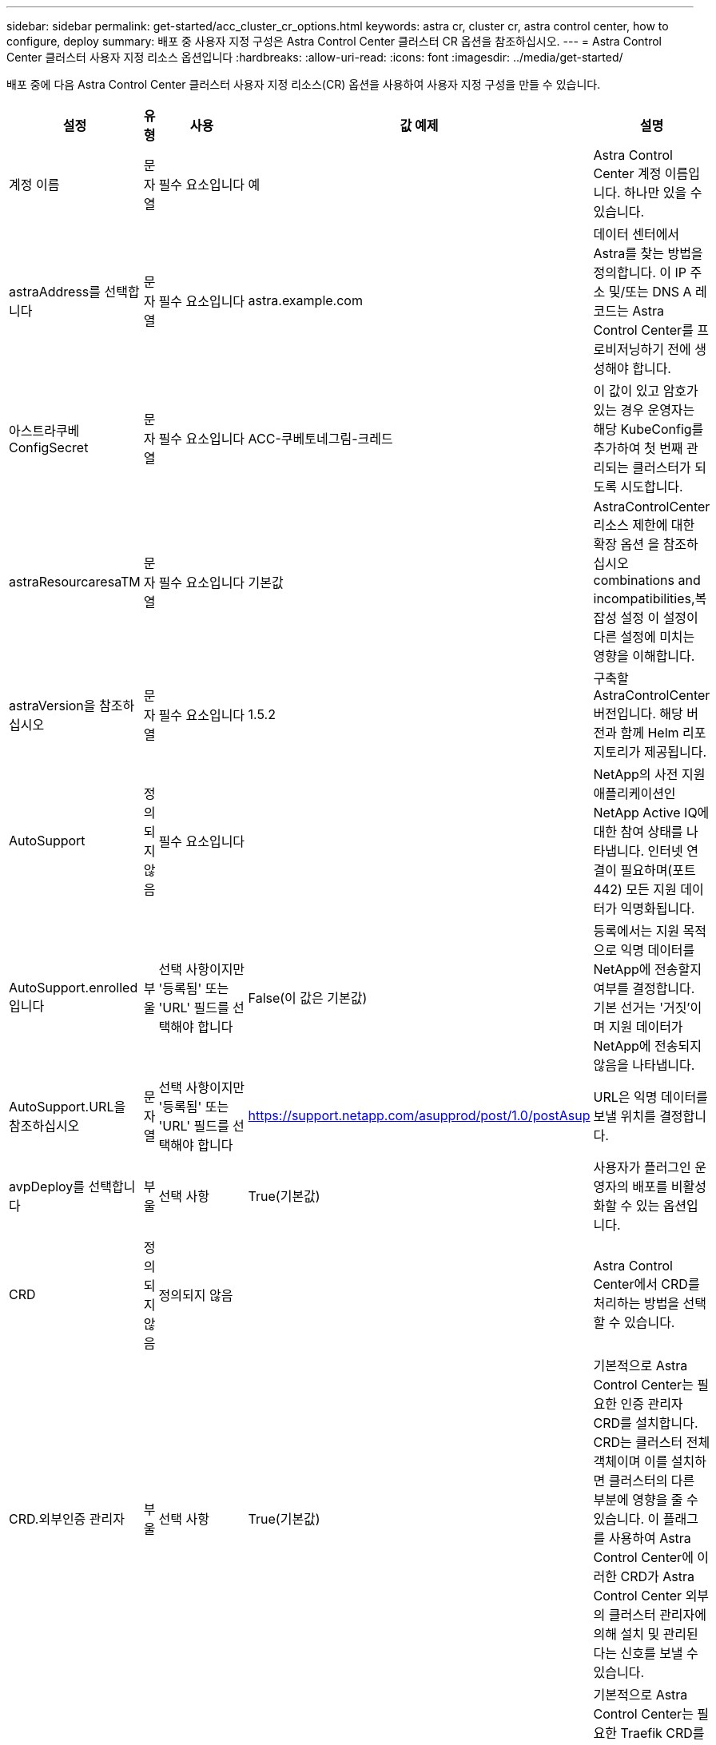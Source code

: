 ---
sidebar: sidebar 
permalink: get-started/acc_cluster_cr_options.html 
keywords: astra cr, cluster cr, astra control center, how to configure, deploy 
summary: 배포 중 사용자 지정 구성은 Astra Control Center 클러스터 CR 옵션을 참조하십시오. 
---
= Astra Control Center 클러스터 사용자 지정 리소스 옵션입니다
:hardbreaks:
:allow-uri-read: 
:icons: font
:imagesdir: ../media/get-started/


[role="lead"]
배포 중에 다음 Astra Control Center 클러스터 사용자 지정 리소스(CR) 옵션을 사용하여 사용자 지정 구성을 만들 수 있습니다.

|===
| 설정 | 유형 | 사용 | 값 예제 | 설명 


| 계정 이름 | 문자열 | 필수 요소입니다 | 예 | Astra Control Center 계정 이름입니다. 하나만 있을 수 있습니다. 


| astraAddress를 선택합니다 | 문자열 | 필수 요소입니다 | astra.example.com | 데이터 센터에서 Astra를 찾는 방법을 정의합니다. 이 IP 주소 및/또는 DNS A 레코드는 Astra Control Center를 프로비저닝하기 전에 생성해야 합니다. 


| 아스트라쿠베ConfigSecret | 문자열 | 필수 요소입니다 | ACC-쿠베토네그림-크레드 | 이 값이 있고 암호가 있는 경우 운영자는 해당 KubeConfig를 추가하여 첫 번째 관리되는 클러스터가 되도록 시도합니다. 


| astraResourcaresaTM | 문자열 | 필수 요소입니다 | 기본값 | AstraControlCenter 리소스 제한에 대한 확장 옵션 을 참조하십시오  combinations and incompatibilities,복잡성 설정 이 설정이 다른 설정에 미치는 영향을 이해합니다. 


| astraVersion을 참조하십시오 | 문자열 | 필수 요소입니다 | 1.5.2 | 구축할 AstraControlCenter 버전입니다. 해당 버전과 함께 Helm 리포지토리가 제공됩니다. 


| AutoSupport | 정의되지 않음 | 필수 요소입니다 |  | NetApp의 사전 지원 애플리케이션인 NetApp Active IQ에 대한 참여 상태를 나타냅니다. 인터넷 연결이 필요하며(포트 442) 모든 지원 데이터가 익명화됩니다. 


| AutoSupport.enrolled입니다 | 부울 | 선택 사항이지만 '등록됨' 또는 'URL' 필드를 선택해야 합니다 | False(이 값은 기본값) | 등록에서는 지원 목적으로 익명 데이터를 NetApp에 전송할지 여부를 결정합니다. 기본 선거는 '거짓'이며 지원 데이터가 NetApp에 전송되지 않음을 나타냅니다. 


| AutoSupport.URL을 참조하십시오 | 문자열 | 선택 사항이지만 '등록됨' 또는 'URL' 필드를 선택해야 합니다 | https://support.netapp.com/asupprod/post/1.0/postAsup[] | URL은 익명 데이터를 보낼 위치를 결정합니다. 


| avpDeploy를 선택합니다 | 부울 | 선택 사항 | True(기본값) | 사용자가 플러그인 운영자의 배포를 비활성화할 수 있는 옵션입니다. 


| CRD | 정의되지 않음 | 정의되지 않음 |  | Astra Control Center에서 CRD를 처리하는 방법을 선택할 수 있습니다. 


| CRD.외부인증 관리자 | 부울 | 선택 사항 | True(기본값) | 기본적으로 Astra Control Center는 필요한 인증 관리자 CRD를 설치합니다. CRD는 클러스터 전체 객체이며 이를 설치하면 클러스터의 다른 부분에 영향을 줄 수 있습니다. 이 플래그를 사용하여 Astra Control Center에 이러한 CRD가 Astra Control Center 외부의 클러스터 관리자에 의해 설치 및 관리된다는 신호를 보낼 수 있습니다. 


| CRD.외부Traefik | 부울 | 선택 사항 | True(기본값) | 기본적으로 Astra Control Center는 필요한 Traefik CRD를 설치합니다. CRD는 클러스터 전체 객체이며 이를 설치하면 클러스터의 다른 부분에 영향을 줄 수 있습니다. 이 플래그를 사용하여 Astra Control Center에 이러한 CRD가 Astra Control Center 외부의 클러스터 관리자에 의해 설치 및 관리된다는 신호를 보낼 수 있습니다. 


| CRD.shouldUpgrade 를 클릭합니다 | 부울 | 선택 사항 | 정의되지 않음 | Astra Control Center를 업그레이드할 때 CRD를 업그레이드해야 할지 여부를 결정합니다. 


| 이메일 | 문자열 | 필수 요소입니다 | admin@example.com | Astra의 첫 번째 사용자로 추가할 관리자의 사용자 이름입니다. 이 이메일 주소는 Astra Control에서 이벤트 보증으로 알립니다. 


| 이름 | 문자열 | 필수 요소입니다 | SRE | Astra를 지원하는 관리자의 이름입니다. 


| imageRegistry(이미지 레지스트리) | 정의되지 않음 | 선택 사항 |  | Astra 응용 프로그램 이미지, Astra Control Center Operator 및 Astra Control Center Helm Repository를 호스팅하는 컨테이너 이미지 레지스트리입니다. 


| imageRegistry.name | 문자열 | imageRegistry를 사용하는 경우 필요합니다 | example.registry.com/astra | 이미지 레지스트리의 이름입니다. 프로토콜 앞에 붙지 마십시오. 


| imageRegistry.secret | 문자열 | 암호가 필요한 imageRegistry 를 사용하는 경우 필수입니다 | 아스트라-레지스트리-크레드 | 이미지 레지스트리를 인증하는 데 사용되는 Kubernetes 비밀의 이름입니다. 


| 응력 유형 | 문자열 | 선택 사항 | 일반(기본값) | 수신 Astra 제어 센터의 유형은 로 구성해야 합니다. 유효한 값은 Generic과 AccTraefik입니다. 을 참조하십시오  combinations and incompatibilities,복잡성 설정 이 설정이 다른 설정에 미치는 영향을 이해합니다. 


| 성 | 문자열 | 필수 요소입니다 | 관리자 | Astra를 지원하는 관리자의 성. 


| storageClass 를 선택합니다 | 문자열 | 선택 사항(기본값) | ONTAP - 골드 | PVC에 사용될 보관 클래스입니다. 설정하지 않으면 기본 스토리지 클래스가 사용됩니다. 


| 볼륨 리클레이임정책 | 정의되지 않음 | 선택 사항 | 유지 | 영구 볼륨에 대해 설정할 재확보 정책입니다. 
|===


== 구성 조합 및 비호환성

일부 Astra Control Center 클러스터 CR 구성 설정은 Astra Control Center의 설치 방식에 큰 영향을 미치며 다른 설정과 충돌할 수 있습니다. 다음 내용은 중요한 구성 설정과 호환되지 않는 조합을 방지하는 방법을 설명합니다.



=== astraResourcaresaTM

기본적으로 Astra Control Center는 Astra 내의 대부분의 구성 요소에 대해 설정된 리소스 요청과 함께 배포됩니다. 이 구성을 통해 Astra Control Center 소프트웨어 스택은 애플리케이션 로드 및 확장 수준이 높은 환경에서 더 나은 성능을 발휘할 수 있습니다.

그러나 더 작은 개발 또는 테스트 클러스터를 사용하는 시나리오에서는 CR 필드를 사용합니다 `AstraResourcesScalar` 로 설정할 수 있습니다 `Off`. 이렇게 하면 리소스 요청이 비활성화되고 소규모 클러스터에 구축할 수 있습니다.



=== 응력 유형

다음 두 가지 유효한 응력 유형 값이 있습니다.

* 일반
* AccTraefik


ingressType을 Generic으로 설정하면 Astra Control은 수신 리소스를 설치하지 않습니다. 사용자는 네트워크를 통해 트래픽을 보호 및 라우팅하는 공통의 방법을 Kubernetes 클러스터에서 실행되는 애플리케이션에 가지고 있으며, 이러한 방식은 동일한 메커니즘을 사용하려 한다고 가정합니다. 사용자가 Astra Control로 트래픽을 라우팅하기 위해 수신 작업을 생성할 때, 수신 시 포트 80의 내부 traefik 서비스를 가리켜야 합니다. 다음은 일반 응력 유형 설정과 함께 작동하는 Nginx 수신 리소스의 예입니다.

[listing]
----
apiVersion: networking.k8s.io/v1
kind: Ingress
metadata:
  name: netapp-acc-ingress
  namespace: [netapp-acc or custom namespace]
spec:
  ingressClassName: [class name for nginx controller]
  tls:
  - hosts:
    - <ACC address>
    secretName: [tls secret name]
  rules:
  - host: <ACC addess>
    http:
      paths:
        - path:
          backend:
            service:
              name: traefik
              port:
                number: 80
          pathType: ImplementationSpecific
----
ingressType이 AccTraefik으로 설정되면 Astra Control Center는 Traefik 게이트웨이를 Kubernetes 로드 밸런서 유형 서비스로 구축합니다. 외부 IP를 얻으려면 Astra Control Center에 대한 외부 로드 밸런서(예: MetalLB)를 제공해야 합니다.
